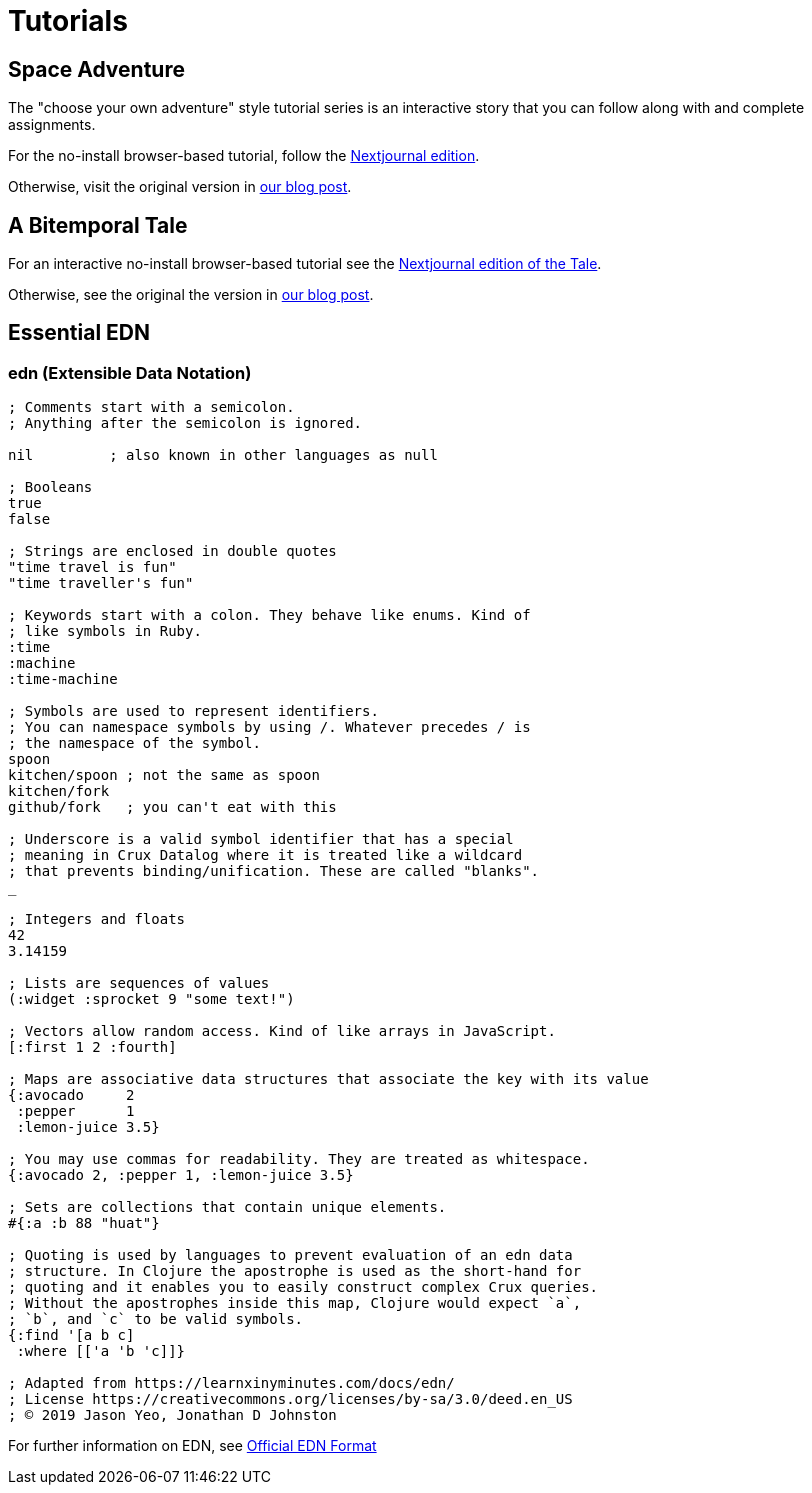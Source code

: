 = Tutorials

== Space Adventure

The "choose your own adventure" style tutorial series is an interactive story
that you can follow along with and complete assignments.

For the no-install browser-based tutorial, follow the
link:https://nextjournal.com/crux-tutorial/[Nextjournal edition].

Otherwise, visit the original version in
link:https://juxt.pro/blog/posts/crux-tutorial-setup.html[our blog post].

== A Bitemporal Tale

For an interactive no-install browser-based tutorial see the
https://nextjournal.com/crux/a-bitemporal-tale[Nextjournal edition of the
Tale].

Otherwise, see the original the version in
https://juxt.pro/blog/posts/a-bitemporal-tale.html[our blog post].

== Essential EDN

=== *edn* (Extensible Data Notation)

[source,clj]
----
; Comments start with a semicolon.
; Anything after the semicolon is ignored.

nil         ; also known in other languages as null

; Booleans
true
false

; Strings are enclosed in double quotes
"time travel is fun"
"time traveller's fun"

; Keywords start with a colon. They behave like enums. Kind of
; like symbols in Ruby.
:time
:machine
:time-machine

; Symbols are used to represent identifiers.
; You can namespace symbols by using /. Whatever precedes / is
; the namespace of the symbol.
spoon
kitchen/spoon ; not the same as spoon
kitchen/fork
github/fork   ; you can't eat with this

; Underscore is a valid symbol identifier that has a special
; meaning in Crux Datalog where it is treated like a wildcard
; that prevents binding/unification. These are called "blanks".
_

; Integers and floats
42
3.14159

; Lists are sequences of values
(:widget :sprocket 9 "some text!")

; Vectors allow random access. Kind of like arrays in JavaScript.
[:first 1 2 :fourth]

; Maps are associative data structures that associate the key with its value
{:avocado     2
 :pepper      1
 :lemon-juice 3.5}

; You may use commas for readability. They are treated as whitespace.
{:avocado 2, :pepper 1, :lemon-juice 3.5}

; Sets are collections that contain unique elements.
#{:a :b 88 "huat"}

; Quoting is used by languages to prevent evaluation of an edn data
; structure. In Clojure the apostrophe is used as the short-hand for
; quoting and it enables you to easily construct complex Crux queries.
; Without the apostrophes inside this map, Clojure would expect `a`,
; `b`, and `c` to be valid symbols.
{:find '[a b c]
 :where [['a 'b 'c]]}

; Adapted from https://learnxinyminutes.com/docs/edn/
; License https://creativecommons.org/licenses/by-sa/3.0/deed.en_US
; © 2019 Jason Yeo, Jonathan D Johnston
----

For further information on EDN, see http://edn-format.org/[Official EDN Format]
